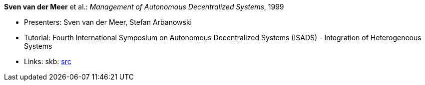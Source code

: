 *Sven van der Meer* et al.: _Management of Autonomous Decentralized Systems_, 1999

* Presenters: Sven van der Meer, Stefan Arbanowski
* Tutorial: Fourth International Symposium on Autonomous Decentralized Systems (ISADS) - Integration of Heterogeneous Systems
* Links:
       skb: link:https://github.com/vdmeer/skb/tree/master/library/talks/tutorial/1990/vandermeer-isads-1999.adoc[src]
ifdef::local[]
    ┃ link:/library/talks/tutorial/1990/[Folder]
endif::[]


